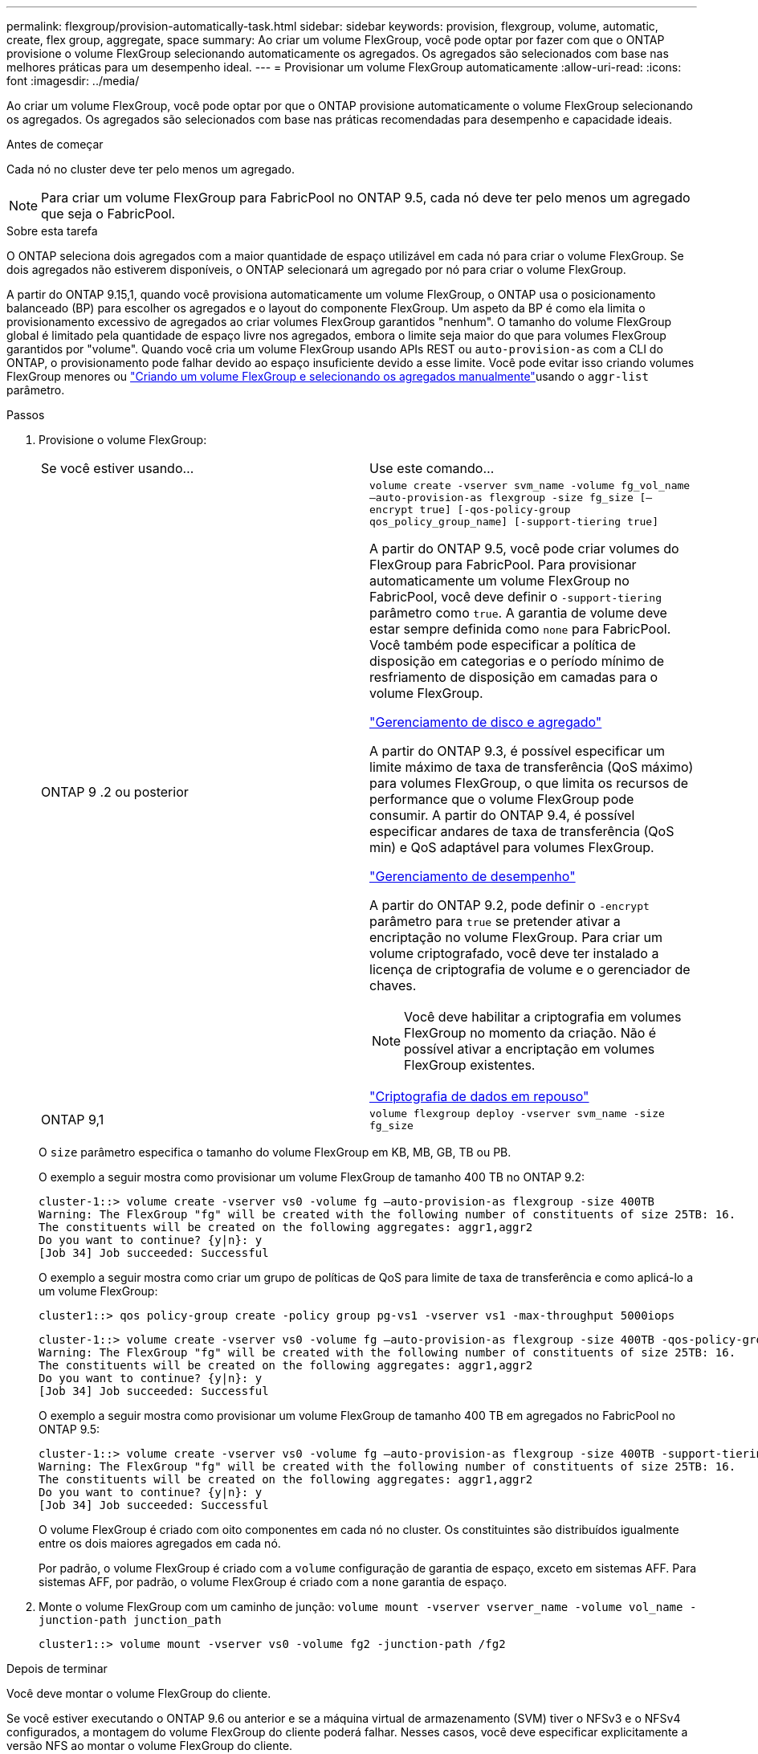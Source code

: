 ---
permalink: flexgroup/provision-automatically-task.html 
sidebar: sidebar 
keywords: provision, flexgroup, volume, automatic, create, flex group, aggregate, space 
summary: Ao criar um volume FlexGroup, você pode optar por fazer com que o ONTAP provisione o volume FlexGroup selecionando automaticamente os agregados. Os agregados são selecionados com base nas melhores práticas para um desempenho ideal. 
---
= Provisionar um volume FlexGroup automaticamente
:allow-uri-read: 
:icons: font
:imagesdir: ../media/


[role="lead"]
Ao criar um volume FlexGroup, você pode optar por que o ONTAP provisione automaticamente o volume FlexGroup selecionando os agregados. Os agregados são selecionados com base nas práticas recomendadas para desempenho e capacidade ideais.

.Antes de começar
Cada nó no cluster deve ter pelo menos um agregado.

[NOTE]
====
Para criar um volume FlexGroup para FabricPool no ONTAP 9.5, cada nó deve ter pelo menos um agregado que seja o FabricPool.

====
.Sobre esta tarefa
O ONTAP seleciona dois agregados com a maior quantidade de espaço utilizável em cada nó para criar o volume FlexGroup. Se dois agregados não estiverem disponíveis, o ONTAP selecionará um agregado por nó para criar o volume FlexGroup.

A partir do ONTAP 9.15,1, quando você provisiona automaticamente um volume FlexGroup, o ONTAP usa o posicionamento balanceado (BP) para escolher os agregados e o layout do componente FlexGroup. Um aspeto da BP é como ela limita o provisionamento excessivo de agregados ao criar volumes FlexGroup garantidos "nenhum". O tamanho do volume FlexGroup global é limitado pela quantidade de espaço livre nos agregados, embora o limite seja maior do que para volumes FlexGroup garantidos por "volume". Quando você cria um volume FlexGroup usando APIs REST ou `auto-provision-as` com a CLI do ONTAP, o provisionamento pode falhar devido ao espaço insuficiente devido a esse limite. Você pode evitar isso criando volumes FlexGroup menores ou link:create-task.html["Criando um volume FlexGroup e selecionando os agregados manualmente"]usando o `aggr-list` parâmetro.

.Passos
. Provisione o volume FlexGroup:
+
|===


| Se você estiver usando... | Use este comando... 


 a| 
ONTAP 9 .2 ou posterior
 a| 
`volume create -vserver svm_name -volume fg_vol_name –auto-provision-as flexgroup -size fg_size [–encrypt true] [-qos-policy-group qos_policy_group_name] [-support-tiering true]`

A partir do ONTAP 9.5, você pode criar volumes do FlexGroup para FabricPool. Para provisionar automaticamente um volume FlexGroup no FabricPool, você deve definir o `-support-tiering` parâmetro como `true`. A garantia de volume deve estar sempre definida como `none` para FabricPool. Você também pode especificar a política de disposição em categorias e o período mínimo de resfriamento de disposição em camadas para o volume FlexGroup.

link:../disks-aggregates/index.html["Gerenciamento de disco e agregado"]

A partir do ONTAP 9.3, é possível especificar um limite máximo de taxa de transferência (QoS máximo) para volumes FlexGroup, o que limita os recursos de performance que o volume FlexGroup pode consumir. A partir do ONTAP 9.4, é possível especificar andares de taxa de transferência (QoS min) e QoS adaptável para volumes FlexGroup.

link:../performance-admin/index.html["Gerenciamento de desempenho"]

A partir do ONTAP 9.2, pode definir o `-encrypt` parâmetro para `true` se pretender ativar a encriptação no volume FlexGroup. Para criar um volume criptografado, você deve ter instalado a licença de criptografia de volume e o gerenciador de chaves.


NOTE: Você deve habilitar a criptografia em volumes FlexGroup no momento da criação. Não é possível ativar a encriptação em volumes FlexGroup existentes.

link:../encryption-at-rest/index.html["Criptografia de dados em repouso"]



 a| 
ONTAP 9,1
 a| 
`volume flexgroup deploy -vserver svm_name -size fg_size`

|===
+
O `size` parâmetro especifica o tamanho do volume FlexGroup em KB, MB, GB, TB ou PB.

+
O exemplo a seguir mostra como provisionar um volume FlexGroup de tamanho 400 TB no ONTAP 9.2:

+
[listing]
----
cluster-1::> volume create -vserver vs0 -volume fg –auto-provision-as flexgroup -size 400TB
Warning: The FlexGroup "fg" will be created with the following number of constituents of size 25TB: 16.
The constituents will be created on the following aggregates: aggr1,aggr2
Do you want to continue? {y|n}: y
[Job 34] Job succeeded: Successful
----
+
O exemplo a seguir mostra como criar um grupo de políticas de QoS para limite de taxa de transferência e como aplicá-lo a um volume FlexGroup:

+
[listing]
----
cluster1::> qos policy-group create -policy group pg-vs1 -vserver vs1 -max-throughput 5000iops
----
+
[listing]
----
cluster-1::> volume create -vserver vs0 -volume fg –auto-provision-as flexgroup -size 400TB -qos-policy-group pg-vs1
Warning: The FlexGroup "fg" will be created with the following number of constituents of size 25TB: 16.
The constituents will be created on the following aggregates: aggr1,aggr2
Do you want to continue? {y|n}: y
[Job 34] Job succeeded: Successful
----
+
O exemplo a seguir mostra como provisionar um volume FlexGroup de tamanho 400 TB em agregados no FabricPool no ONTAP 9.5:

+
[listing]
----
cluster-1::> volume create -vserver vs0 -volume fg –auto-provision-as flexgroup -size 400TB -support-tiering true -tiering-policy auto
Warning: The FlexGroup "fg" will be created with the following number of constituents of size 25TB: 16.
The constituents will be created on the following aggregates: aggr1,aggr2
Do you want to continue? {y|n}: y
[Job 34] Job succeeded: Successful
----
+
O volume FlexGroup é criado com oito componentes em cada nó no cluster. Os constituintes são distribuídos igualmente entre os dois maiores agregados em cada nó.

+
Por padrão, o volume FlexGroup é criado com a `volume` configuração de garantia de espaço, exceto em sistemas AFF. Para sistemas AFF, por padrão, o volume FlexGroup é criado com a `none` garantia de espaço.

. Monte o volume FlexGroup com um caminho de junção: `volume mount -vserver vserver_name -volume vol_name -junction-path junction_path`
+
[listing]
----
cluster1::> volume mount -vserver vs0 -volume fg2 -junction-path /fg2
----


.Depois de terminar
Você deve montar o volume FlexGroup do cliente.

Se você estiver executando o ONTAP 9.6 ou anterior e se a máquina virtual de armazenamento (SVM) tiver o NFSv3 e o NFSv4 configurados, a montagem do volume FlexGroup do cliente poderá falhar. Nesses casos, você deve especificar explicitamente a versão NFS ao montar o volume FlexGroup do cliente.

[listing]
----
# mount -t nfs -o vers=3 192.53.19.64:/fg2 /mnt/fg2
# ls /mnt/fg2
file1  file2
----